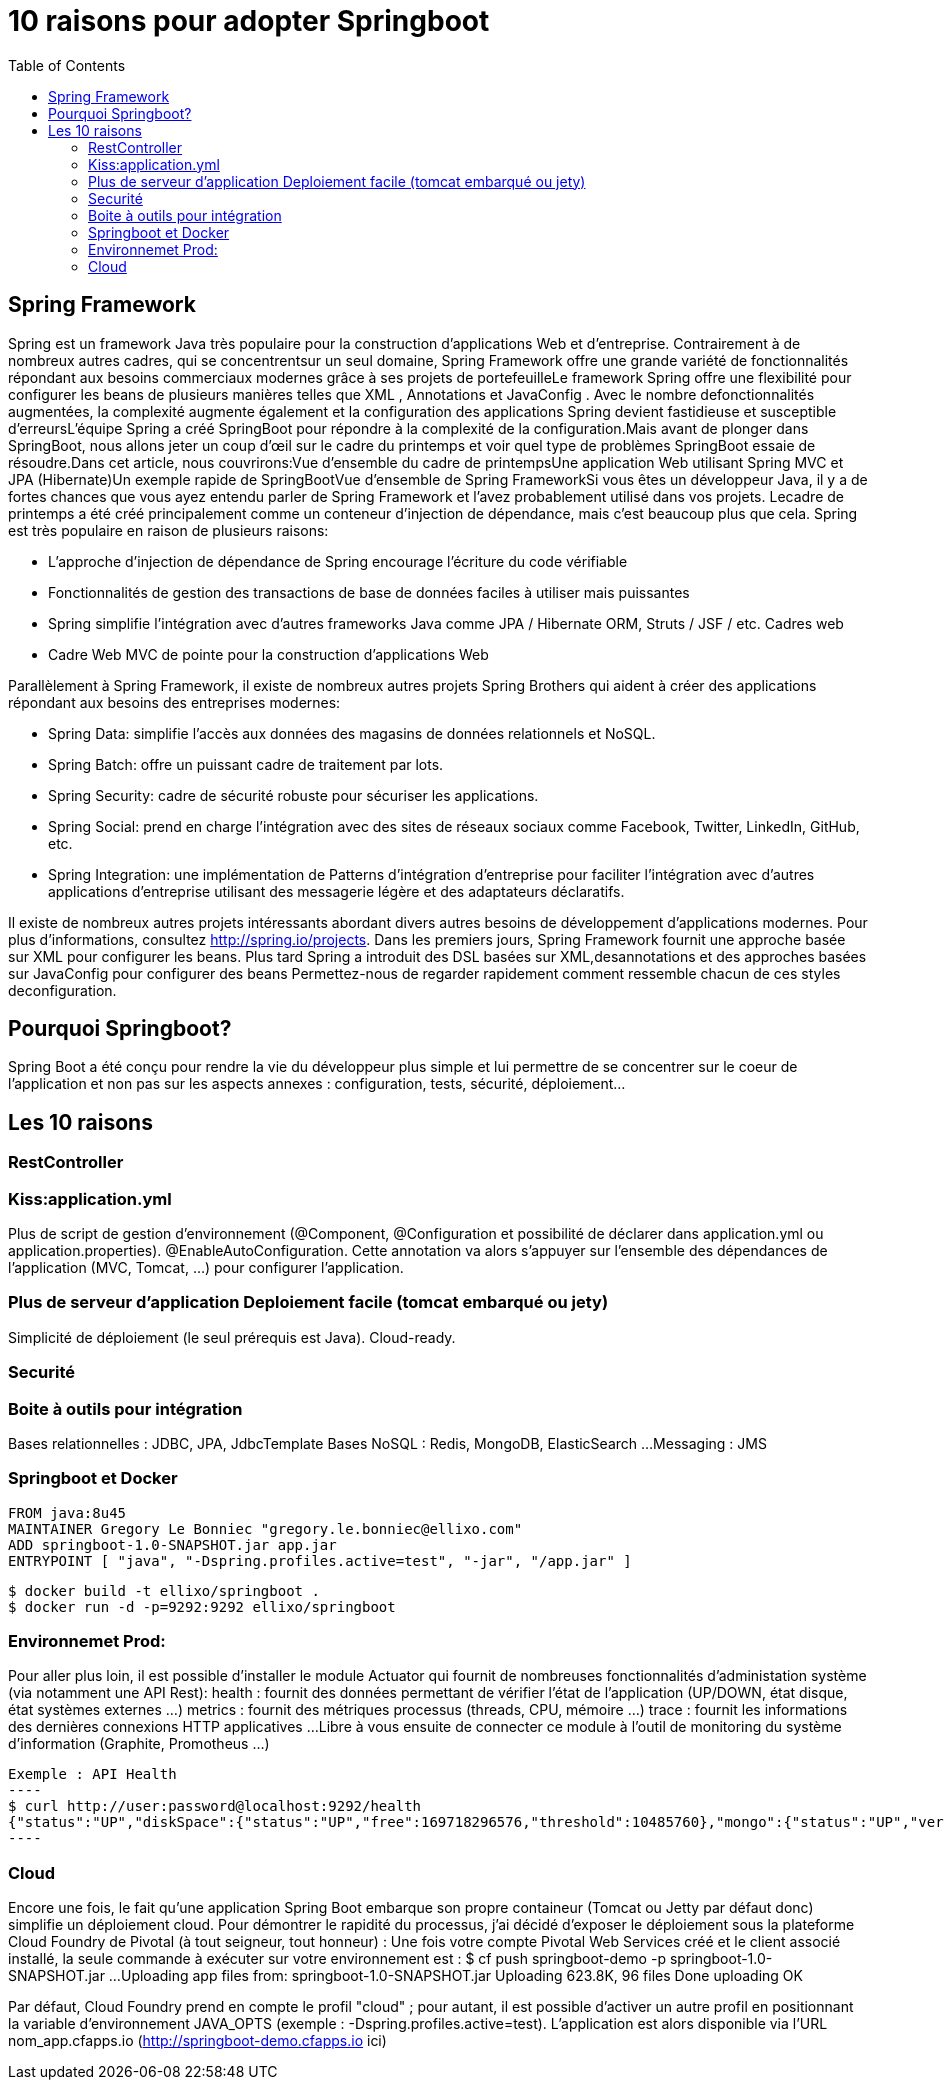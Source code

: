 :toc: auto
:toc-position: left
:toclevels: 3

= 10 raisons pour adopter Springboot

== Spring Framework
Spring est un framework Java très populaire pour la construction d'applications Web et d'entreprise. Contrairement à de nombreux autres cadres, qui se concentrentsur un seul domaine, Spring Framework offre une grande variété de fonctionnalités répondant aux besoins commerciaux modernes grâce à ses projets de portefeuilleLe framework Spring offre une flexibilité pour configurer les beans de plusieurs manières telles que XML , Annotations et JavaConfig . Avec le nombre defonctionnalités augmentées, la complexité augmente également et la configuration des applications Spring devient fastidieuse et susceptible d'erreursL'équipe Spring a créé SpringBoot pour répondre à la complexité de la configuration.Mais avant de plonger dans SpringBoot, nous allons jeter un coup d'œil sur le cadre du printemps et voir quel type de problèmes SpringBoot essaie de résoudre.Dans cet article, nous couvrirons:Vue d'ensemble du cadre de printempsUne application Web utilisant Spring MVC et JPA (Hibernate)Un exemple rapide de SpringBootVue d'ensemble de Spring FrameworkSi vous êtes un développeur Java, il y a de fortes chances que vous ayez entendu parler de Spring Framework et l'avez probablement utilisé dans vos projets. Lecadre de printemps a été créé principalement comme un conteneur d'injection de dépendance, mais c'est beaucoup plus que cela. Spring est très populaire en raison de plusieurs raisons:

* L'approche d'injection de dépendance de Spring encourage l'écriture du code vérifiable
* Fonctionnalités de gestion des transactions de base de données faciles à utiliser mais puissantes
* Spring simplifie l'intégration avec d'autres frameworks Java comme JPA / Hibernate ORM, Struts / JSF / etc. Cadres web
* Cadre Web MVC de pointe pour la construction d'applications Web

Parallèlement à Spring Framework, il existe de nombreux autres projets Spring Brothers qui aident à créer des applications répondant aux besoins des entreprises modernes:

* Spring Data: simplifie l'accès aux données des magasins de données relationnels et NoSQL.
* Spring Batch: offre un puissant cadre de traitement par lots.
* Spring Security: cadre de sécurité robuste pour sécuriser les applications.
* Spring Social: prend en charge l'intégration avec des sites de réseaux sociaux comme Facebook, Twitter, LinkedIn, GitHub, etc.
* Spring Integration: une implémentation de Patterns d'intégration d'entreprise pour faciliter l'intégration avec d'autres applications d'entreprise utilisant des messagerie légère et des adaptateurs déclaratifs.

Il existe de nombreux autres projets intéressants abordant divers autres besoins de développement d'applications modernes. Pour plus d'informations, consultez http://spring.io/projects. Dans les premiers jours, Spring Framework fournit une approche basée sur XML pour configurer les beans. Plus tard Spring a introduit des DSL basées sur XML,desannotations et des approches basées sur JavaConfig pour configurer des beans	Permettez-nous de regarder rapidement comment ressemble chacun de ces styles deconfiguration.

== Pourquoi Springboot?
Spring Boot a été conçu pour rendre la vie du développeur plus simple et lui permettre de se concentrer sur le coeur de l’application et non pas sur les aspects
annexes : configuration, tests, sécurité, déploiement…​

== Les 10 raisons

=== RestController

=== Kiss:application.yml
Plus de script de gestion d'environnement (@Component, @Configuration et possibilité de déclarer dans application.yml ou application.properties).
@EnableAutoConfiguration. Cette annotation va alors s’appuyer sur l’ensemble des dépendances de l’application (MVC, Tomcat, …​) pour configurer l’application.

=== Plus de serveur d'application Deploiement facile (tomcat embarqué ou jety)
Simplicité de déploiement (le seul prérequis est Java).
Cloud-ready.

=== Securité

=== Boite à outils pour intégration
Bases relationnelles : JDBC, JPA, JdbcTemplate
Bases NoSQL : Redis, MongoDB, ElasticSearch …​
Messaging : JMS

=== Springboot et Docker
	FROM java:8u45
	MAINTAINER Gregory Le Bonniec "gregory.le.bonniec@ellixo.com"
	ADD springboot-1.0-SNAPSHOT.jar app.jar
	ENTRYPOINT [ "java", "-Dspring.profiles.active=test", "-jar", "/app.jar" ]

	$ docker build -t ellixo/springboot .
	$ docker run -d -p=9292:9292 ellixo/springboot

=== Environnemet Prod:
Pour aller plus loin, il est possible d’installer le module Actuator qui fournit de nombreuses fonctionnalités d’administation système (via notamment une API Rest):
health : fournit des données permettant de vérifier l'état de l’application (UP/DOWN, état disque, état systèmes externes …​)
metrics : fournit des métriques processus (threads, CPU, mémoire …​)
trace : fournit les informations des dernières connexions HTTP applicatives …​
Libre à vous ensuite de connecter ce module à l’outil de monitoring du système d’information (Graphite, Promotheus …​)

	Exemple : API Health
	----
	$ curl http://user:password@localhost:9292/health
	{"status":"UP","diskSpace":{"status":"UP","free":169718296576,"threshold":10485760},"mongo":{"status":"UP","version":"3.0.2"}}
	----

=== Cloud
Encore une fois, le fait qu’une application Spring Boot embarque son propre containeur (Tomcat ou Jetty par défaut donc) simplifie un déploiement cloud.
Pour démontrer le rapidité du processus, j’ai décidé d’exposer le déploiement sous la plateforme Cloud Foundry de Pivotal (à tout seigneur, tout honneur) :
Une fois votre compte Pivotal Web Services créé et le client associé installé, la seule commande à exécuter sur votre environnement est :
$ cf push springboot-demo -p springboot-1.0-SNAPSHOT.jar
...
Uploading app files from: springboot-1.0-SNAPSHOT.jar
Uploading 623.8K, 96 files
Done uploading
OK

Par défaut, Cloud Foundry prend en compte le profil "cloud" ; pour autant, il est possible d’activer un autre profil en positionnant la variable d’environnement JAVA_OPTS (exemple : -Dspring.profiles.active=test).
L’application est alors disponible via l’URL nom_app.cfapps.io (http://springboot-demo.cfapps.io ici)

